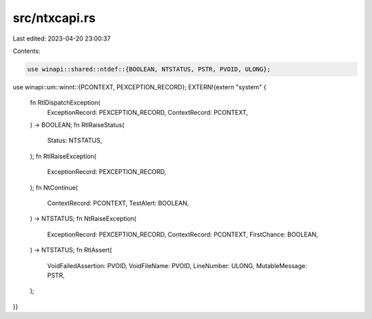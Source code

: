 src/ntxcapi.rs
==============

Last edited: 2023-04-20 23:00:37

Contents:

.. code-block:: rs

    use winapi::shared::ntdef::{BOOLEAN, NTSTATUS, PSTR, PVOID, ULONG};
use winapi::um::winnt::{PCONTEXT, PEXCEPTION_RECORD};
EXTERN!{extern "system" {
    fn RtlDispatchException(
        ExceptionRecord: PEXCEPTION_RECORD,
        ContextRecord: PCONTEXT,
    ) -> BOOLEAN;
    fn RtlRaiseStatus(
        Status: NTSTATUS,
    );
    fn RtlRaiseException(
        ExceptionRecord: PEXCEPTION_RECORD,
    );
    fn NtContinue(
        ContextRecord: PCONTEXT,
        TestAlert: BOOLEAN,
    ) -> NTSTATUS;
    fn NtRaiseException(
        ExceptionRecord: PEXCEPTION_RECORD,
        ContextRecord: PCONTEXT,
        FirstChance: BOOLEAN,
    ) -> NTSTATUS;
    fn RtlAssert(
        VoidFailedAssertion: PVOID,
        VoidFileName: PVOID,
        LineNumber: ULONG,
        MutableMessage: PSTR,
    );
}}


